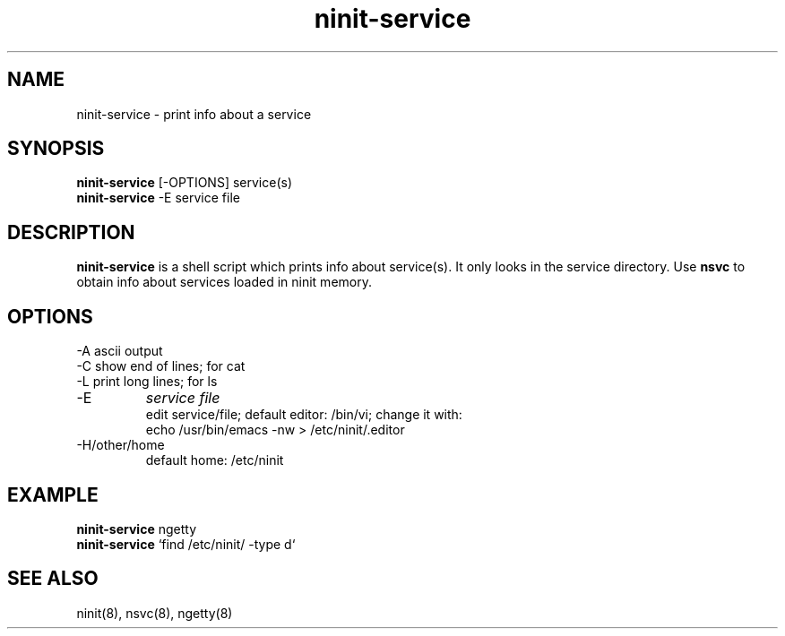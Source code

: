 .TH ninit\-service 8 "Dec 28, 2009"
.SH NAME
ninit\-service \- print info about a service
.SH SYNOPSIS
.B ninit\-service
[-OPTIONS] service(s)
.br
.B ninit\-service
-E service file
.
.SH DESCRIPTION
.B ninit\-service
is a shell script which prints info about service(s).
It only looks in the service directory.
Use 
.B nsvc
to obtain info about services loaded in ninit memory.

.SH OPTIONS
.TP
\-A ascii output
.TP
\-C show end of lines;  for cat
.TP
\-L print long lines;  for ls
.TP
\-E 
.I service file
.br
edit service/file;  
default editor: /bin/vi;  change it with: 
.br
echo /usr/bin/emacs -nw > /etc/ninit/.editor
.TP
\-H/other/home   
default home: /etc/ninit

.SH EXAMPLE
.B ninit\-service 
ngetty
.br
.B ninit\-service 
`find /etc/ninit/ -type d`

.SH "SEE ALSO"
ninit(8), nsvc(8), ngetty(8)
